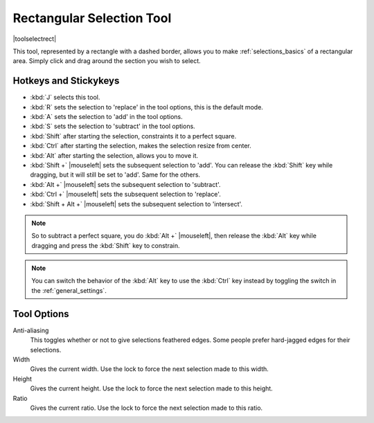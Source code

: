 .. meta::
   :description:
        Krita's rectangular selection tool reference.

.. metadata-placeholder

   :authors: - Wolthera van Hövell tot Westerflier <griffinvalley@gmail.com>
             - Scott Petrovic
   :license: GNU free documentation license 1.3 or later.

.. index:: Tools, Selection, Rectangle, Rectangular Selection
.. _rectangle_selection_tool:

==========================
Rectangular Selection Tool
==========================

|toolselectrect|

This tool, represented by a rectangle with a dashed border, allows you to make :ref:`selections_basics` of a rectangular area. Simply click and drag around the section you wish to select.

Hotkeys and Stickykeys
----------------------

* :kbd:`J` selects this tool.
* :kbd:`R` sets the selection to 'replace' in the tool options, this is the default mode.
* :kbd:`A` sets the selection to 'add' in the tool options.
* :kbd:`S` sets the selection to 'subtract' in the tool options.
* :kbd:`Shift` after starting the selection, constraints it to a perfect square.
* :kbd:`Ctrl` after starting the selection, makes the selection resize from center.
* :kbd:`Alt` after starting the selection, allows you to move it.
* :kbd:`Shift +` |mouseleft| sets the subsequent selection to 'add'. You can release the :kbd:`Shift` key while dragging, but it will still be set to 'add'. Same for the others.
* :kbd:`Alt +` |mouseleft| sets the subsequent selection to 'subtract'.
* :kbd:`Ctrl +` |mouseleft| sets the subsequent selection to 'replace'.
* :kbd:`Shift + Alt +` |mouseleft| sets the subsequent selection to 'intersect'.

.. versionadded:: 4.2

   * Hovering over a selection allows you to move it.
   * |mouseright| will open up a selection quick menu with amongst others the ability to edit the selection.

.. note::

    So to subtract a perfect square, you do :kbd:`Alt +` |mouseleft|, then release the :kbd:`Alt` key while dragging and press the :kbd:`Shift` key to constrain.


.. note::

    You can switch the behavior of the :kbd:`Alt` key to use the :kbd:`Ctrl` key instead by toggling the switch in the :ref:`general_settings`.

Tool Options
------------

Anti-aliasing
    This toggles whether or not to give selections feathered edges. Some people prefer hard-jagged edges for their selections.
Width
    Gives the current width. Use the lock to force the next selection made to this width.
Height
    Gives the current height. Use the lock to force the next selection made to this height.
Ratio
    Gives the current ratio. Use the lock to force the next selection made to this ratio.

.. versionadded:: 4.1.3

    Round X
        The horizontal radius of the rectangle corners.
    Round Y
        The vertical radius of the rectangle corners.
